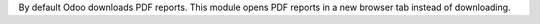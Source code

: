By default Odoo downloads PDF reports. This module opens PDF reports in a new browser tab instead of downloading.
